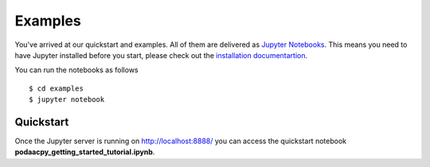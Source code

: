 Examples
========

You've arrived at our quickstart and examples. All of them are delivered as `Jupyter Notebooks <https://jupyter.org/>`__. This means you need to have Jupyter installed before you start, please check out the `installation documentartion <https://jupyter.org/install.html>`__. 

You can run the notebooks as follows 

::

    $ cd examples
    $ jupyter notebook

Quickstart
----------
Once the Jupyter server is running on http://localhost:8888/ you can access the quickstart notebook **podaacpy_getting_started_tutorial.ipynb**.
